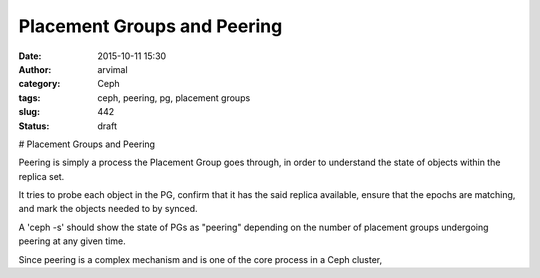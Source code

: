 Placement Groups and Peering
############################
:date: 2015-10-11 15:30
:author: arvimal
:category: Ceph
:tags: ceph, peering, pg, placement groups
:slug: 442
:status: draft

# Placement Groups and Peering

Peering is simply a process the Placement Group goes through, in order to understand the state of objects within the replica set.

It tries to probe each object in the PG, confirm that it has the said replica available, ensure that the epochs are matching, and mark the objects needed to by synced. 

A 'ceph -s' should show the state of PGs as "peering" depending on the number of placement groups undergoing peering at any given time. 

Since peering is a complex mechanism and is one of the core process in a Ceph cluster, 
